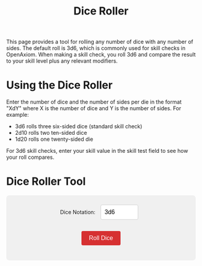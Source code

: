 #+TITLE: Dice Roller
#+OPTIONS: H:6
#+ATTR_HTML: :class section-icon

#+ATTR_HTML: :class section-icon
[[file:static/dice_roller.svg]]

This page provides a tool for rolling any number of dice with any number of sides. The default roll is 3d6, which is commonly used for skill checks in OpenAxiom. When making a skill check, you roll 3d6 and compare the result to your skill level plus any relevant modifiers.

* Using the Dice Roller
:PROPERTIES:
:ID:       DICE-ROLLER-USAGE
:END:

Enter the number of dice and the number of sides per die in the format "XdY" where X is the number of dice and Y is the number of sides. For example:
- 3d6 rolls three six-sided dice (standard skill check)
- 2d10 rolls two ten-sided dice
- 1d20 rolls one twenty-sided die

For 3d6 skill checks, enter your skill value in the skill test field to see how your roll compares.

* Dice Roller Tool
:PROPERTIES:
:ID:       DICE-ROLLER-TOOL
:END:

#+begin_export html
<div id="dice-roller">
  <div style="margin-bottom: 15px;">
    <label for="dice-input">Dice Notation:</label>
    <input type="text" id="dice-input" value="3d6" placeholder="e.g., 3d6">
  </div>
  
  <div id="skill-input-container" style="margin-bottom: 15px; display: none;">
    <label for="skill-input">Skill Value:</label>
    <input type="number" id="skill-input" placeholder="e.g., 12" min="0" max="30">
  </div>
  
  <button id="roll-button">Roll Dice</button>
  <div id="results"></div>
</div>

<script>
function getDegreeOfSuccess(rollTotal, targetNumber) {
  if (rollTotal <= 4) {
    return { degree: "Critical Success", description: "Exceptional performance that exceeds normal capabilities", color: "#28a745" };
  } else if (rollTotal <= targetNumber - 5) {
    return { degree: "Exceptional Success", description: "Above-average performance", color: "#20c997" };
  } else if (rollTotal <= targetNumber) {
    return { degree: "Standard Success", description: "Competent performance", color: "#17a2b8" };
  } else if (rollTotal <= targetNumber + 4) {
    return { degree: "Marginal Failure", description: "Near-success", color: "#ffc107" };
  } else if (rollTotal <= targetNumber + 9) {
    return { degree: "Exceptional Failure", description: "Particularly poor performance", color: "#fd7e14" };
  } else if (rollTotal >= 17) {
    return { degree: "Critical Failure", description: "Catastrophic performance", color: "#dc3545" };
  } else {
    // Fallback for edge cases
    return { degree: "Failure", description: "The action failed", color: "#6c757d" };
  }
}

function rollDice(diceNotation, skillValue) {
  // Parse the dice notation (e.g., "3d6")
  const match = diceNotation.match(/^(\d+)d(\d+)$/i);
  if (!match) {
    alert("Please use the format XdY (e.g., 3d6)");
    return;
  }
  
  const numDice = parseInt(match[1]);
  const numSides = parseInt(match[2]);
  
  // Validate input
  if (numDice <= 0 || numDice > 100) {
    alert("Number of dice must be between 1 and 100");
    return;
  }
  
  if (numSides <= 1 || numSides > 100) {
    alert("Number of sides must be between 2 and 100");
    return;
  }
  
  // Roll the dice
  const rolls = [];
  let total = 0;
  for (let i = 0; i < numDice; i++) {
    const roll = Math.floor(Math.random() * numSides) + 1;
    rolls.push(roll);
    total += roll;
  }
  
  // Display results
  let resultsHTML = `
    <div style="display: flex; flex-wrap: wrap; gap: 20px; margin-top: 20px; padding: 20px; background-color: #e9e9e9; border-radius: 8px;">
      <div style="flex: 1; min-width: 200px;">
        <h3 style="margin-top: 0; color: white; text-align: center; background-color: #d63031; border-radius: 4px;">Dice Roll</h3>
        <div style="font-size: 24px; font-weight: bold; margin: 10px 0;">${numDice}d${numSides}</div>
        <div style="display: flex; flex-wrap: wrap; gap: 10px; margin: 15px 0;">
  `;
  
  // Display individual dice
  rolls.forEach((roll, index) => {
    resultsHTML += `
      <div style="width: 50px; height: 50px; background-color: #d63031; color: white; border-radius: 8px; display: flex; align-items: center; justify-content: center; font-size: 20px; font-weight: bold;">
        ${roll}
      </div>
    `;
  });
  
  resultsHTML += `
        </div>
        <div style="font-size: 32px; font-weight: bold; color: #333; margin: 15px 0;">
          Total: <span style="color: #d63031;">${total}</span>
        </div>
      </div>
  `;
  
  // If using 3d6 and skill value is provided, add skill test results
  if (numDice === 3 && numSides === 6 && skillValue && !isNaN(skillValue) && skillValue > 0) {
    const targetNumber = parseInt(skillValue);
    const degree = getDegreeOfSuccess(total, targetNumber);
    
    // Determine success/failure
    const isSuccess = total <= targetNumber;
    const outcome = isSuccess ? "Success" : "Failure";
    
    resultsHTML += `
      <div style="flex: 1; min-width: 200px; border-left: 4px solid ${degree.color}; padding-left: 15px;">
        <h3 style="margin-top: 0; color: white; text-align: center; background-color: #d63031; border-radius: 4px;">Skill Test</h3>
        <div style="font-size: 20px; margin: 10px 0;">
          <strong>Skill Value:</strong> 
          <span style="font-size: 24px; color: #d63031;">${targetNumber}</span>
        </div>
        <div style="font-size: 20px; margin: 15px 0;">
          <strong>Outcome:</strong> 
          <span style="font-size: 24px; font-weight: bold; color: ${isSuccess ? '#28a745' : '#dc3545'};">
            ${outcome}
          </span>
        </div>
        <div style="margin: 15px 0;">
          <div style="font-size: 18px; font-weight: bold; color: ${degree.color};">${degree.degree}</div>
          <div style="font-size: 14px; color: #666; margin-top: 5px;">${degree.description}</div>
        </div>
      </div>
    `;
  }
  
  resultsHTML += `
    </div>
  `;
  
  const resultsDiv = document.getElementById("results");
  resultsDiv.innerHTML = resultsHTML;
}

function updateSkillInputVisibility() {
  const diceInput = document.getElementById("dice-input");
  const skillInputContainer = document.getElementById("skill-input-container");
  
  // Show skill input only for 3d6
  if (diceInput.value.toLowerCase() === "3d6") {
    skillInputContainer.style.display = "block";
  } else {
    skillInputContainer.style.display = "none";
  }
}

document.addEventListener("DOMContentLoaded", function() {
  const rollButton = document.getElementById("roll-button");
  const diceInput = document.getElementById("dice-input");
  const skillInput = document.getElementById("skill-input");
  
  // Update skill input visibility when dice notation changes
  diceInput.addEventListener("input", updateSkillInputVisibility);
  
  rollButton.addEventListener("click", function() {
    rollDice(diceInput.value, skillInput.value);
  });
  
  diceInput.addEventListener("keyup", function(event) {
    updateSkillInputVisibility();
    if (event.key === "Enter") {
      rollDice(diceInput.value, skillInput.value);
    }
  });
  
  skillInput.addEventListener("keyup", function(event) {
    if (event.key === "Enter") {
      rollDice(diceInput.value, skillInput.value);
    }
  });
  
  // Initial setup
  updateSkillInputVisibility();
  rollDice(diceInput.value, skillInput.value);
});
</script>

<style>
#dice-roller {
  background-color: #f0f0f0;
  padding: 20px;
  border-radius: 8px;
  margin: 20px 0;
  text-align: center;
}

#dice-input, #skill-input {
  padding: 10px;
  font-size: 16px;
  border: 1px solid #ccc;
  border-radius: 4px;
  margin: 5px 10px 15px 10px;
  width: 100px;
}

#roll-button {
  padding: 10px 20px;
  font-size: 16px;
  background-color: #d63031;
  color: white;
  border: none;
  border-radius: 4px;
  cursor: pointer;
}

#roll-button:hover {
  background-color: #c12728;
}

#results {
  margin-top: 20px;
}
</style>
#+end_export